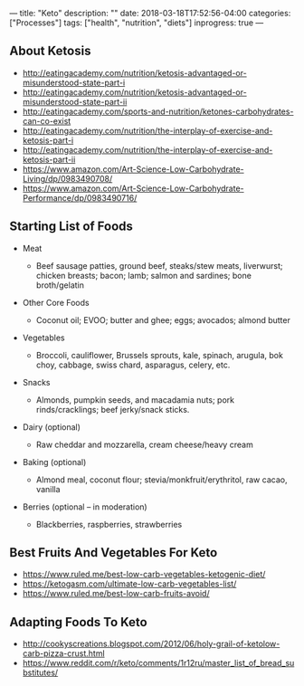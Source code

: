 ---
title: "Keto"
description: ""
date: 2018-03-18T17:52:56-04:00
categories: ["Processes"]
tags: ["health", "nutrition", "diets"]
inprogress: true
---

** About Ketosis

- [[http://eatingacademy.com/nutrition/ketosis-advantaged-or-misunderstood-state-part-i]]
- [[http://eatingacademy.com/nutrition/ketosis-advantaged-or-misunderstood-state-part-ii]]
- [[http://eatingacademy.com/sports-and-nutrition/ketones-carbohydrates-can-co-exist]]
- [[http://eatingacademy.com/nutrition/the-interplay-of-exercise-and-ketosis-part-i]]
- [[http://eatingacademy.com/nutrition/the-interplay-of-exercise-and-ketosis-part-ii]]
- [[https://www.amazon.com/Art-Science-Low-Carbohydrate-Living/dp/0983490708/]]
- [[https://www.amazon.com/Art-Science-Low-Carbohydrate-Performance/dp/0983490716/]]

** Starting List of Foods

- Meat

  - Beef sausage patties, ground beef, steaks/stew meats, liverwurst; chicken breasts; bacon; lamb; salmon and sardines; bone broth/gelatin

- Other Core Foods

  - Coconut oil; EVOO; butter and ghee; eggs; avocados; almond butter

- Vegetables

  - Broccoli, cauliflower, Brussels sprouts, kale, spinach, arugula, bok choy, cabbage, swiss chard, asparagus, celery, etc.

- Snacks

  - Almonds, pumpkin seeds, and macadamia nuts; pork rinds/cracklings; beef jerky/snack sticks.

- Dairy (optional)

  - Raw cheddar and mozzarella, cream cheese/heavy cream

- Baking (optional)

  - Almond meal, coconut flour; stevia/monkfruit/erythritol, raw cacao, vanilla

- Berries (optional -- in moderation)

  - Blackberries, raspberries, strawberries

** Best Fruits And Vegetables For Keto

- [[https://www.ruled.me/best-low-carb-vegetables-ketogenic-diet/]]
- [[https://ketogasm.com/ultimate-low-carb-vegetables-list/]]
- [[https://www.ruled.me/best-low-carb-fruits-avoid/]]

** Adapting Foods To Keto

- [[http://cookyscreations.blogspot.com/2012/06/holy-grail-of-ketolow-carb-pizza-crust.html]]
- [[https://www.reddit.com/r/keto/comments/1r12ru/master_list_of_bread_substitutes/]]

